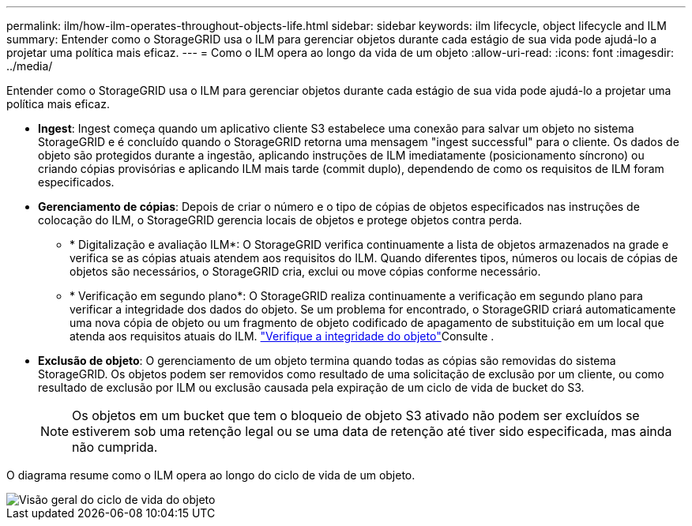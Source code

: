 ---
permalink: ilm/how-ilm-operates-throughout-objects-life.html 
sidebar: sidebar 
keywords: ilm lifecycle, object lifecycle and ILM 
summary: Entender como o StorageGRID usa o ILM para gerenciar objetos durante cada estágio de sua vida pode ajudá-lo a projetar uma política mais eficaz. 
---
= Como o ILM opera ao longo da vida de um objeto
:allow-uri-read: 
:icons: font
:imagesdir: ../media/


[role="lead"]
Entender como o StorageGRID usa o ILM para gerenciar objetos durante cada estágio de sua vida pode ajudá-lo a projetar uma política mais eficaz.

* *Ingest*: Ingest começa quando um aplicativo cliente S3 estabelece uma conexão para salvar um objeto no sistema StorageGRID e é concluído quando o StorageGRID retorna uma mensagem "ingest successful" para o cliente. Os dados de objeto são protegidos durante a ingestão, aplicando instruções de ILM imediatamente (posicionamento síncrono) ou criando cópias provisórias e aplicando ILM mais tarde (commit duplo), dependendo de como os requisitos de ILM foram especificados.
* *Gerenciamento de cópias*: Depois de criar o número e o tipo de cópias de objetos especificados nas instruções de colocação do ILM, o StorageGRID gerencia locais de objetos e protege objetos contra perda.
+
** * Digitalização e avaliação ILM*: O StorageGRID verifica continuamente a lista de objetos armazenados na grade e verifica se as cópias atuais atendem aos requisitos do ILM. Quando diferentes tipos, números ou locais de cópias de objetos são necessários, o StorageGRID cria, exclui ou move cópias conforme necessário.
** * Verificação em segundo plano*: O StorageGRID realiza continuamente a verificação em segundo plano para verificar a integridade dos dados do objeto. Se um problema for encontrado, o StorageGRID criará automaticamente uma nova cópia de objeto ou um fragmento de objeto codificado de apagamento de substituição em um local que atenda aos requisitos atuais do ILM. link:../troubleshoot/verifying-object-integrity.html["Verifique a integridade do objeto"]Consulte .


* *Exclusão de objeto*: O gerenciamento de um objeto termina quando todas as cópias são removidas do sistema StorageGRID. Os objetos podem ser removidos como resultado de uma solicitação de exclusão por um cliente, ou como resultado de exclusão por ILM ou exclusão causada pela expiração de um ciclo de vida de bucket do S3.
+

NOTE: Os objetos em um bucket que tem o bloqueio de objeto S3 ativado não podem ser excluídos se estiverem sob uma retenção legal ou se uma data de retenção até tiver sido especificada, mas ainda não cumprida.



O diagrama resume como o ILM opera ao longo do ciclo de vida de um objeto.

image::../media/overview_of_object_lifecycle.png[Visão geral do ciclo de vida do objeto]
